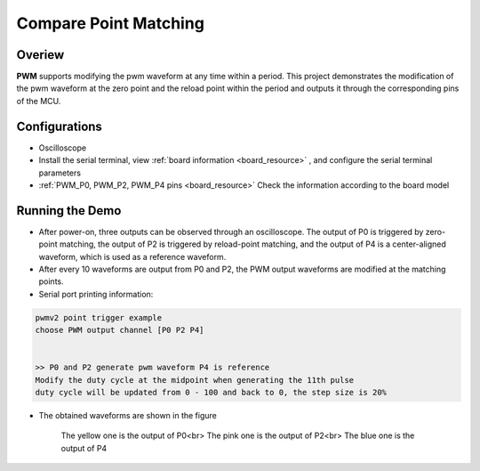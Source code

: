 .. _compare_point_matching:

Compare Point Matching
============================================

Overiew
-------

**PWM**  supports modifying the pwm waveform at any time within a period. This project demonstrates the modification of the pwm waveform at the zero point and the reload point within the period and outputs it through the corresponding pins of the MCU.

Configurations
--------------

- Oscilloscope

- Install the serial terminal, view  :ref:`board information <board_resource>` , and configure the serial terminal parameters

-  :ref:`PWM_P0, PWM_P2, PWM_P4 pins <board_resource>`  Check the information according to the board model

Running the Demo
----------------

- After power-on, three outputs can be observed through an oscilloscope. The output of P0 is triggered by zero-point matching, the output of P2 is triggered by reload-point matching, and the output of P4 is a center-aligned waveform, which is used as a reference waveform.

- After every 10 waveforms are output from P0 and P2, the PWM output waveforms are modified at the matching points.

- Serial port printing information:


.. code-block:: console

       pwmv2 point trigger example
       choose PWM output channel [P0 P2 P4]


       >> P0 and P2 generate pwm waveform P4 is reference
       Modify the duty cycle at the midpoint when generating the 11th pulse
       duty cycle will be updated from 0 - 100 and back to 0, the step size is 20%



- The obtained waveforms are shown in the figure

    The yellow one is the output of P0<br>
    The pink one is the output of P2<br>
    The blue one is the output of P4

    .. image:: ../doc/count_matching.png
       :alt: 波形图
